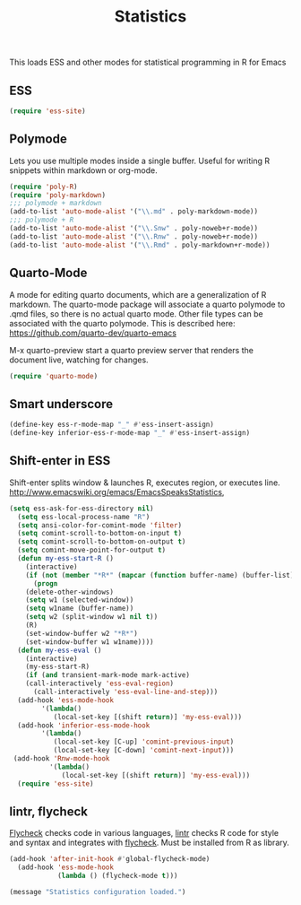 #+TITLE: Statistics

This loads ESS and other modes for statistical programming in R for
Emacs

** ESS 
#+begin_src emacs-lisp
  (require 'ess-site)
#+end_src

** Polymode 
Lets you use multiple modes inside a single buffer. Useful for writing
R snippets within markdown or org-mode.

#+begin_src emacs-lisp
  (require 'poly-R)
  (require 'poly-markdown)
  ;;; polymode + markdown
  (add-to-list 'auto-mode-alist '("\\.md" . poly-markdown-mode))
  ;;; polymode + R
  (add-to-list 'auto-mode-alist '("\\.Snw" . poly-noweb+r-mode))
  (add-to-list 'auto-mode-alist '("\\.Rnw" . poly-noweb+r-mode))
  (add-to-list 'auto-mode-alist '("\\.Rmd" . poly-markdown+r-mode))
#+end_src

** Quarto-Mode
A mode for editing quarto documents, which are a generalization of R
markdown. The quarto-mode package will associate a quarto polymode to
.qmd files, so there is no actual quarto mode. Other file types can be
associated with the quarto polymode. This is described here:
https://github.com/quarto-dev/quarto-emacs

M-x quarto-preview start a quarto preview server that renders the
document live, watching for changes.

#+begin_src emacs-lisp
  (require 'quarto-mode)
#+end_src

** Smart underscore
#+begin_src emacs-lisp
  (define-key ess-r-mode-map "_" #'ess-insert-assign)
  (define-key inferior-ess-r-mode-map "_" #'ess-insert-assign)
#+end_src

** Shift-enter in ESS
 Shift-enter splits window & launches R, executes
 region, or executes line.
 http://www.emacswiki.org/emacs/EmacsSpeaksStatistics,

#+begin_src emacs-lisp
(setq ess-ask-for-ess-directory nil)
  (setq ess-local-process-name "R")
  (setq ansi-color-for-comint-mode 'filter)
  (setq comint-scroll-to-bottom-on-input t)
  (setq comint-scroll-to-bottom-on-output t)
  (setq comint-move-point-for-output t)
  (defun my-ess-start-R ()
    (interactive)
    (if (not (member "*R*" (mapcar (function buffer-name) (buffer-list))))
      (progn
	(delete-other-windows)
	(setq w1 (selected-window))
	(setq w1name (buffer-name))
	(setq w2 (split-window w1 nil t))
	(R)
	(set-window-buffer w2 "*R*")
	(set-window-buffer w1 w1name))))
  (defun my-ess-eval ()
    (interactive)
    (my-ess-start-R)
    (if (and transient-mark-mode mark-active)
	(call-interactively 'ess-eval-region)
      (call-interactively 'ess-eval-line-and-step)))
  (add-hook 'ess-mode-hook
	    '(lambda()
	       (local-set-key [(shift return)] 'my-ess-eval)))
  (add-hook 'inferior-ess-mode-hook
	    '(lambda()
	       (local-set-key [C-up] 'comint-previous-input)
	       (local-set-key [C-down] 'comint-next-input)))
 (add-hook 'Rnw-mode-hook 
          '(lambda() 
             (local-set-key [(shift return)] 'my-ess-eval))) 
  (require 'ess-site)
#+end_src

** lintr, flycheck
 [[http://www.flycheck.org][Flycheck]] checks code in various languages, [[https://github.com/jimhester/lintr][lintr]] checks R code for
 style and syntax and integrates with [[http://www.flycheck.org][flycheck]]. Must be installed from
 R as library.

#+begin_src emacs-lisp
  (add-hook 'after-init-hook #'global-flycheck-mode)
    (add-hook 'ess-mode-hook
              (lambda () (flycheck-mode t)))
#+end_src

#+begin_src emacs-lisp
  (message "Statistics configuration loaded.")
#+end_src
